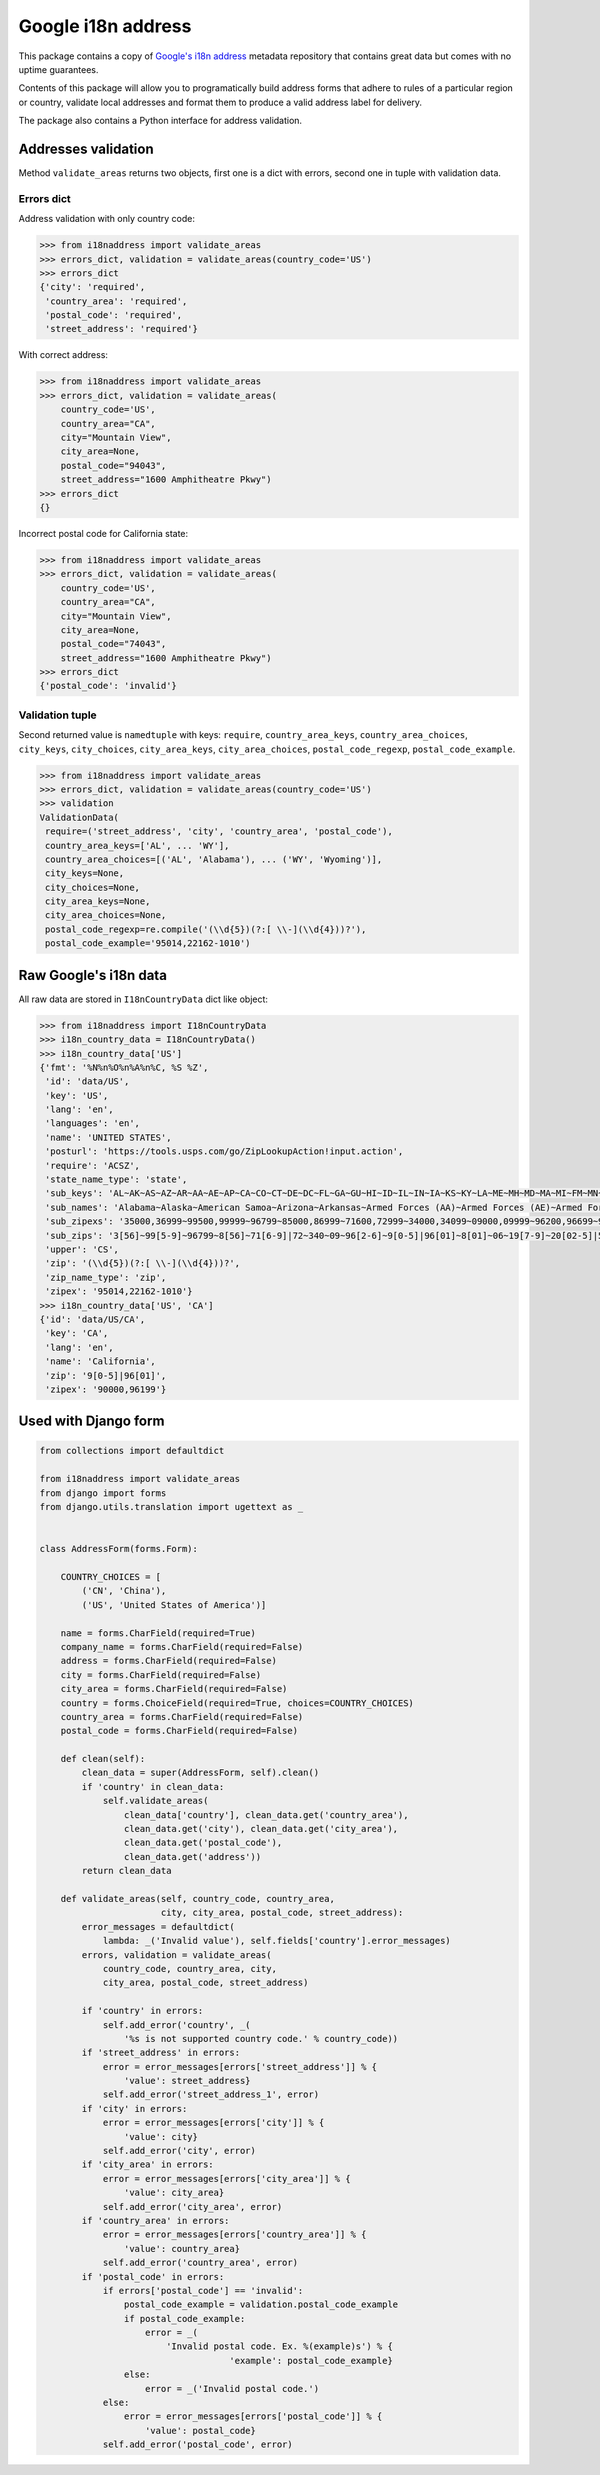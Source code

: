 Google i18n address
===========================================================================================

|codecov.io| |Circle CI| |PyPi downloads| |requires.io| |PyPi version| |PyPi pythons|

This package contains a copy of `Google's i18n
address <http://i18napis.appspot.com/address>`_ metadata repository
that contains great data but comes with no uptime guarantees.

Contents of this package will allow you to programatically build address
forms that adhere to rules of a particular region or country, validate
local addresses and format them to produce a valid address label for
delivery.

The package also contains a Python interface for address validation.

Addresses validation
--------------------

Method ``validate_areas`` returns two objects, first one is a dict with
errors, second one in tuple with validation data.

Errors dict
~~~~~~~~~~~

Address validation with only country code:

.. code:: python

    >>> from i18naddress import validate_areas
    >>> errors_dict, validation = validate_areas(country_code='US')
    >>> errors_dict
    {'city': 'required',
     'country_area': 'required',
     'postal_code': 'required',
     'street_address': 'required'}

With correct address:

.. code:: python

    >>> from i18naddress import validate_areas
    >>> errors_dict, validation = validate_areas(
        country_code='US',
        country_area="CA",
        city="Mountain View",
        city_area=None,
        postal_code="94043",
        street_address="1600 Amphitheatre Pkwy")
    >>> errors_dict
    {}

Incorrect postal code for California state:

.. code:: python

    >>> from i18naddress import validate_areas
    >>> errors_dict, validation = validate_areas(
        country_code='US',
        country_area="CA",
        city="Mountain View",
        city_area=None,
        postal_code="74043",
        street_address="1600 Amphitheatre Pkwy")
    >>> errors_dict
    {'postal_code': 'invalid'}

Validation tuple
~~~~~~~~~~~~~~~~

Second returned value is ``namedtuple`` with keys: ``require``,
``country_area_keys``, ``country_area_choices``, ``city_keys``,
``city_choices``, ``city_area_keys``, ``city_area_choices``,
``postal_code_regexp``, ``postal_code_example``.

.. code:: python

    >>> from i18naddress import validate_areas
    >>> errors_dict, validation = validate_areas(country_code='US')
    >>> validation
    ValidationData(
     require=('street_address', 'city', 'country_area', 'postal_code'),
     country_area_keys=['AL', ... 'WY'],
     country_area_choices=[('AL', 'Alabama'), ... ('WY', 'Wyoming')],
     city_keys=None,
     city_choices=None,
     city_area_keys=None,
     city_area_choices=None,
     postal_code_regexp=re.compile('(\\d{5})(?:[ \\-](\\d{4}))?'),
     postal_code_example='95014,22162-1010')

Raw Google's i18n data
----------------------

All raw data are stored in ``I18nCountryData`` dict like object:

.. code:: python

    >>> from i18naddress import I18nCountryData
    >>> i18n_country_data = I18nCountryData()
    >>> i18n_country_data['US']
    {'fmt': '%N%n%O%n%A%n%C, %S %Z',
     'id': 'data/US',
     'key': 'US',
     'lang': 'en',
     'languages': 'en',
     'name': 'UNITED STATES',
     'posturl': 'https://tools.usps.com/go/ZipLookupAction!input.action',
     'require': 'ACSZ',
     'state_name_type': 'state',
     'sub_keys': 'AL~AK~AS~AZ~AR~AA~AE~AP~CA~CO~CT~DE~DC~FL~GA~GU~HI~ID~IL~IN~IA~KS~KY~LA~ME~MH~MD~MA~MI~FM~MN~MS~MO~MT~NE~NV~NH~NJ~NM~NY~NC~ND~MP~OH~OK~OR~PW~PA~PR~RI~SC~SD~TN~TX~UT~VT~VI~VA~WA~WV~WI~WY',
     'sub_names': 'Alabama~Alaska~American Samoa~Arizona~Arkansas~Armed Forces (AA)~Armed Forces (AE)~Armed Forces (AP)~California~Colorado~Connecticut~Delaware~District of Columbia~Florida~Georgia~Guam~Hawaii~Idaho~Illinois~Indiana~Iowa~Kansas~Kentucky~Louisiana~Maine~Marshall Islands~Maryland~Massachusetts~Michigan~Micronesia~Minnesota~Mississippi~Missouri~Montana~Nebraska~Nevada~New Hampshire~New Jersey~New Mexico~New York~North Carolina~North Dakota~Northern Mariana Islands~Ohio~Oklahoma~Oregon~Palau~Pennsylvania~Puerto Rico~Rhode Island~South Carolina~South Dakota~Tennessee~Texas~Utah~Vermont~Virgin Islands~Virginia~Washington~West Virginia~Wisconsin~Wyoming',
     'sub_zipexs': '35000,36999~99500,99999~96799~85000,86999~71600,72999~34000,34099~09000,09999~96200,96699~90000,96199~80000,81999~06000,06999~19700,19999~20000,20099:20200,20599:56900,56999~32000,33999:34100,34999~30000,31999:39800,39899:39901~96910,96932~96700,96798:96800,96899~83200,83999~60000,62999~46000,47999~50000,52999~66000,67999~40000,42799~70000,71599~03900,04999~96960,96979~20600,21999~01000,02799:05501:05544~48000,49999~96941,96944~55000,56799~38600,39799~63000,65999~59000,59999~68000,69999~88900,89999~03000,03899~07000,08999~87000,88499~10000,14999:06390:00501:00544~27000,28999~58000,58999~96950,96952~43000,45999~73000,74999~97000,97999~96940~15000,19699~00600,00799:00900,00999~02800,02999~29000,29999~57000,57999~37000,38599~75000,79999:88500,88599:73301:73344~84000,84999~05000,05999~00800,00899~20100,20199:22000,24699~98000,99499~24700,26999~53000,54999~82000,83199:83414',
     'sub_zips': '3[56]~99[5-9]~96799~8[56]~71[6-9]|72~340~09~96[2-6]~9[0-5]|96[01]~8[01]~06~19[7-9]~20[02-5]|569~3[23]|34[1-9]~3[01]|398|39901~969([1-2]\\d|3[12])~967[0-8]|9679[0-8]|968~83[2-9]~6[0-2]~4[67]~5[0-2]~6[67]~4[01]|42[0-7]~70|71[0-5]~039|04~969[67]~20[6-9]|21~01|02[0-7]|05501|05544~4[89]~9694[1-4]~55|56[0-7]~38[6-9]|39[0-7]~6[3-5]~59~6[89]~889|89~03[0-8]~0[78]~87|88[0-4]~1[0-4]|06390|00501|00544~2[78]~58~9695[0-2]~4[3-5]~7[34]~97~969(39|40)~1[5-8]|19[0-6]~00[679]~02[89]~29~57~37|38[0-5]~7[5-9]|885|73301|73344~84~05~008~201|2[23]|24[0-6]~98|99[0-4]~24[7-9]|2[56]~5[34]~82|83[01]|83414',
     'upper': 'CS',
     'zip': '(\\d{5})(?:[ \\-](\\d{4}))?',
     'zip_name_type': 'zip',
     'zipex': '95014,22162-1010'}
    >>> i18n_country_data['US', 'CA']
    {'id': 'data/US/CA',
     'key': 'CA',
     'lang': 'en',
     'name': 'California',
     'zip': '9[0-5]|96[01]',
     'zipex': '90000,96199'}

Used with Django form
---------------------

.. code:: python

    from collections import defaultdict

    from i18naddress import validate_areas
    from django import forms
    from django.utils.translation import ugettext as _


    class AddressForm(forms.Form):

        COUNTRY_CHOICES = [
            ('CN', 'China'),
            ('US', 'United States of America')]

        name = forms.CharField(required=True)
        company_name = forms.CharField(required=False)
        address = forms.CharField(required=False)
        city = forms.CharField(required=False)
        city_area = forms.CharField(required=False)
        country = forms.ChoiceField(required=True, choices=COUNTRY_CHOICES)
        country_area = forms.CharField(required=False)
        postal_code = forms.CharField(required=False)

        def clean(self):
            clean_data = super(AddressForm, self).clean()
            if 'country' in clean_data:
                self.validate_areas(
                    clean_data['country'], clean_data.get('country_area'),
                    clean_data.get('city'), clean_data.get('city_area'),
                    clean_data.get('postal_code'),
                    clean_data.get('address'))
            return clean_data

        def validate_areas(self, country_code, country_area,
                           city, city_area, postal_code, street_address):
            error_messages = defaultdict(
                lambda: _('Invalid value'), self.fields['country'].error_messages)
            errors, validation = validate_areas(
                country_code, country_area, city,
                city_area, postal_code, street_address)

            if 'country' in errors:
                self.add_error('country', _(
                    '%s is not supported country code.' % country_code))
            if 'street_address' in errors:
                error = error_messages[errors['street_address']] % {
                    'value': street_address}
                self.add_error('street_address_1', error)
            if 'city' in errors:
                error = error_messages[errors['city']] % {
                    'value': city}
                self.add_error('city', error)
            if 'city_area' in errors:
                error = error_messages[errors['city_area']] % {
                    'value': city_area}
                self.add_error('city_area', error)
            if 'country_area' in errors:
                error = error_messages[errors['country_area']] % {
                    'value': country_area}
                self.add_error('country_area', error)
            if 'postal_code' in errors:
                if errors['postal_code'] == 'invalid':
                    postal_code_example = validation.postal_code_example
                    if postal_code_example:
                        error = _(
                            'Invalid postal code. Ex. %(example)s') % {
                                        'example': postal_code_example}
                    else:
                        error = _('Invalid postal code.')
                else:
                    error = error_messages[errors['postal_code']] % {
                        'value': postal_code}
                self.add_error('postal_code', error)

.. image:: https://ga-beacon.appspot.com/UA-10159761-14/mirumee/google-i18n-address?pixel

.. |codecov.io| image:: https://img.shields.io/codecov/c/github/mirumee/google-i18n-address.svg
   :target: https://codecov.io/github/mirumee/google-i18n-address?branch=master
.. |Circle CI| image:: https://img.shields.io/circleci/project/mirumee/google-i18n-address.svg
   :target: https://circleci.com/gh/mirumee/google-i18n-address/tree/master
.. |PyPi downloads| image:: https://img.shields.io/pypi/dm/google-i18n-address.svg
   :target: https://pypi.python.org/pypi/google-i18n-address
.. |PyPi pythons| image:: https://img.shields.io/pypi/pyversions/google-i18n-address.svg
   :target: https://pypi.python.org/pypi/google-i18n-address
.. |PyPi version| image:: https://img.shields.io/pypi/v/google-i18n-address.svg
   :target: https://pypi.python.org/pypi/google-i18n-address
.. |GitHub| image:: https://img.shields.io/github/stars/mirumee/google-i18n-address.svg?style=social
   :target: https://github.com/mirumee/google-i18n-address
.. |requires.io| image:: https://img.shields.io/requires/github/mirumee/google-i18n-address.svg
   :target: https://requires.io/github/mirumee/google-i18n-address/requirements/?branch=master
